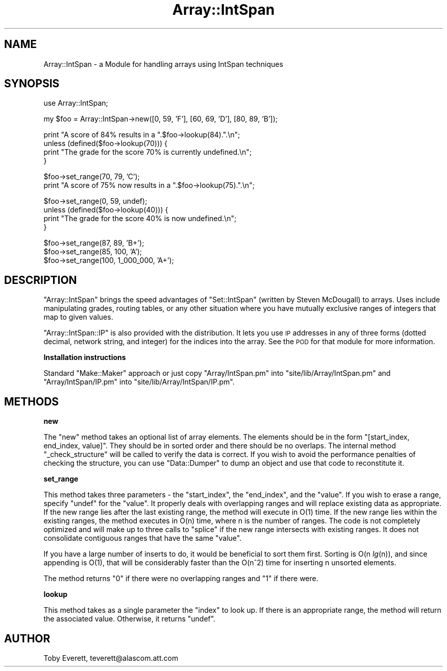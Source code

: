 .\" Automatically generated by Pod::Man version 1.15
.\" Mon Apr 23 08:13:43 2001
.\"
.\" Standard preamble:
.\" ======================================================================
.de Sh \" Subsection heading
.br
.if t .Sp
.ne 5
.PP
\fB\\$1\fR
.PP
..
.de Sp \" Vertical space (when we can't use .PP)
.if t .sp .5v
.if n .sp
..
.de Ip \" List item
.br
.ie \\n(.$>=3 .ne \\$3
.el .ne 3
.IP "\\$1" \\$2
..
.de Vb \" Begin verbatim text
.ft CW
.nf
.ne \\$1
..
.de Ve \" End verbatim text
.ft R

.fi
..
.\" Set up some character translations and predefined strings.  \*(-- will
.\" give an unbreakable dash, \*(PI will give pi, \*(L" will give a left
.\" double quote, and \*(R" will give a right double quote.  | will give a
.\" real vertical bar.  \*(C+ will give a nicer C++.  Capital omega is used
.\" to do unbreakable dashes and therefore won't be available.  \*(C` and
.\" \*(C' expand to `' in nroff, nothing in troff, for use with C<>
.tr \(*W-|\(bv\*(Tr
.ds C+ C\v'-.1v'\h'-1p'\s-2+\h'-1p'+\s0\v'.1v'\h'-1p'
.ie n \{\
.    ds -- \(*W-
.    ds PI pi
.    if (\n(.H=4u)&(1m=24u) .ds -- \(*W\h'-12u'\(*W\h'-12u'-\" diablo 10 pitch
.    if (\n(.H=4u)&(1m=20u) .ds -- \(*W\h'-12u'\(*W\h'-8u'-\"  diablo 12 pitch
.    ds L" ""
.    ds R" ""
.    ds C` ""
.    ds C' ""
'br\}
.el\{\
.    ds -- \|\(em\|
.    ds PI \(*p
.    ds L" ``
.    ds R" ''
'br\}
.\"
.\" If the F register is turned on, we'll generate index entries on stderr
.\" for titles (.TH), headers (.SH), subsections (.Sh), items (.Ip), and
.\" index entries marked with X<> in POD.  Of course, you'll have to process
.\" the output yourself in some meaningful fashion.
.if \nF \{\
.    de IX
.    tm Index:\\$1\t\\n%\t"\\$2"
..
.    nr % 0
.    rr F
.\}
.\"
.\" For nroff, turn off justification.  Always turn off hyphenation; it
.\" makes way too many mistakes in technical documents.
.hy 0
.if n .na
.\"
.\" Accent mark definitions (@(#)ms.acc 1.5 88/02/08 SMI; from UCB 4.2).
.\" Fear.  Run.  Save yourself.  No user-serviceable parts.
.bd B 3
.    \" fudge factors for nroff and troff
.if n \{\
.    ds #H 0
.    ds #V .8m
.    ds #F .3m
.    ds #[ \f1
.    ds #] \fP
.\}
.if t \{\
.    ds #H ((1u-(\\\\n(.fu%2u))*.13m)
.    ds #V .6m
.    ds #F 0
.    ds #[ \&
.    ds #] \&
.\}
.    \" simple accents for nroff and troff
.if n \{\
.    ds ' \&
.    ds ` \&
.    ds ^ \&
.    ds , \&
.    ds ~ ~
.    ds /
.\}
.if t \{\
.    ds ' \\k:\h'-(\\n(.wu*8/10-\*(#H)'\'\h"|\\n:u"
.    ds ` \\k:\h'-(\\n(.wu*8/10-\*(#H)'\`\h'|\\n:u'
.    ds ^ \\k:\h'-(\\n(.wu*10/11-\*(#H)'^\h'|\\n:u'
.    ds , \\k:\h'-(\\n(.wu*8/10)',\h'|\\n:u'
.    ds ~ \\k:\h'-(\\n(.wu-\*(#H-.1m)'~\h'|\\n:u'
.    ds / \\k:\h'-(\\n(.wu*8/10-\*(#H)'\z\(sl\h'|\\n:u'
.\}
.    \" troff and (daisy-wheel) nroff accents
.ds : \\k:\h'-(\\n(.wu*8/10-\*(#H+.1m+\*(#F)'\v'-\*(#V'\z.\h'.2m+\*(#F'.\h'|\\n:u'\v'\*(#V'
.ds 8 \h'\*(#H'\(*b\h'-\*(#H'
.ds o \\k:\h'-(\\n(.wu+\w'\(de'u-\*(#H)/2u'\v'-.3n'\*(#[\z\(de\v'.3n'\h'|\\n:u'\*(#]
.ds d- \h'\*(#H'\(pd\h'-\w'~'u'\v'-.25m'\f2\(hy\fP\v'.25m'\h'-\*(#H'
.ds D- D\\k:\h'-\w'D'u'\v'-.11m'\z\(hy\v'.11m'\h'|\\n:u'
.ds th \*(#[\v'.3m'\s+1I\s-1\v'-.3m'\h'-(\w'I'u*2/3)'\s-1o\s+1\*(#]
.ds Th \*(#[\s+2I\s-2\h'-\w'I'u*3/5'\v'-.3m'o\v'.3m'\*(#]
.ds ae a\h'-(\w'a'u*4/10)'e
.ds Ae A\h'-(\w'A'u*4/10)'E
.    \" corrections for vroff
.if v .ds ~ \\k:\h'-(\\n(.wu*9/10-\*(#H)'\s-2\u~\d\s+2\h'|\\n:u'
.if v .ds ^ \\k:\h'-(\\n(.wu*10/11-\*(#H)'\v'-.4m'^\v'.4m'\h'|\\n:u'
.    \" for low resolution devices (crt and lpr)
.if \n(.H>23 .if \n(.V>19 \
\{\
.    ds : e
.    ds 8 ss
.    ds o a
.    ds d- d\h'-1'\(ga
.    ds D- D\h'-1'\(hy
.    ds th \o'bp'
.    ds Th \o'LP'
.    ds ae ae
.    ds Ae AE
.\}
.rm #[ #] #H #V #F C
.\" ======================================================================
.\"
.IX Title "Array::IntSpan 3"
.TH Array::IntSpan 3 "perl v5.6.1" "2000-02-24" "User Contributed Perl Documentation"
.UC
.SH "NAME"
Array::IntSpan \- a Module for handling arrays using IntSpan techniques
.SH "SYNOPSIS"
.IX Header "SYNOPSIS"
.Vb 1
\&  use Array::IntSpan;
.Ve
.Vb 1
\&  my $foo = Array::IntSpan->new([0, 59, 'F'], [60, 69, 'D'], [80, 89, 'B']);
.Ve
.Vb 4
\&  print "A score of 84% results in a ".$foo->lookup(84).".\en";
\&  unless (defined($foo->lookup(70))) {
\&    print "The grade for the score 70% is currently undefined.\en";
\&  }
.Ve
.Vb 2
\&  $foo->set_range(70, 79, 'C');
\&  print "A score of 75% now results in a ".$foo->lookup(75).".\en";
.Ve
.Vb 4
\&  $foo->set_range(0, 59, undef);
\&  unless (defined($foo->lookup(40))) {
\&    print "The grade for the score 40% is now undefined.\en";
\&  }
.Ve
.Vb 3
\&  $foo->set_range(87, 89, 'B+');
\&  $foo->set_range(85, 100, 'A');
\&  $foo->set_range(100, 1_000_000, 'A+');
.Ve
.SH "DESCRIPTION"
.IX Header "DESCRIPTION"
\&\f(CW\*(C`Array::IntSpan\*(C'\fR brings the speed advantages of \f(CW\*(C`Set::IntSpan\*(C'\fR (written by Steven McDougall) to
arrays.  Uses include manipulating grades, routing tables, or any other situation where you have
mutually exclusive ranges of integers that map to given values.
.PP
\&\f(CW\*(C`Array::IntSpan::IP\*(C'\fR is also provided with the distribution.  It lets you use \s-1IP\s0 addresses in any
of three forms (dotted decimal, network string, and integer) for the indices into the array.  See
the \s-1POD\s0 for that module for more information.
.Sh "Installation instructions"
.IX Subsection "Installation instructions"
Standard \f(CW\*(C`Make::Maker\*(C'\fR approach or just copy \f(CW\*(C`Array/IntSpan.pm\*(C'\fR into
\&\f(CW\*(C`site/lib/Array/IntSpan.pm\*(C'\fR and \f(CW\*(C`Array/IntSpan/IP.pm\*(C'\fR into \f(CW\*(C`site/lib/Array/IntSpan/IP.pm\*(C'\fR.
.SH "METHODS"
.IX Header "METHODS"
.Sh "new"
.IX Subsection "new"
The \f(CW\*(C`new\*(C'\fR method takes an optional list of array elements.  The elements should be in the form
\&\f(CW\*(C`[start_index, end_index, value]\*(C'\fR.  They should be in sorted order and there should be no
overlaps.  The internal method \f(CW\*(C`_check_structure\*(C'\fR will be called to verify the data is correct.
If you wish to avoid the performance penalties of checking the structure, you can use
\&\f(CW\*(C`Data::Dumper\*(C'\fR to dump an object and use that code to reconstitute it.
.Sh "set_range"
.IX Subsection "set_range"
This method takes three parameters \- the \f(CW\*(C`start_index\*(C'\fR, the \f(CW\*(C`end_index\*(C'\fR, and the \f(CW\*(C`value\*(C'\fR.  If
you wish to erase a range, specify \f(CW\*(C`undef\*(C'\fR for the \f(CW\*(C`value\*(C'\fR.  It properly deals with overlapping
ranges and will replace existing data as appropriate.  If the new range lies after the last
existing range, the method will execute in O(1) time.  If the new range lies within the existing
ranges, the method executes in O(n) time, where n is the number of ranges.  The code is not
completely optimized and will make up to three calls to \f(CW\*(C`splice\*(C'\fR if the new range intersects with
existing ranges.  It does not consolidate contiguous ranges that have the same \f(CW\*(C`value\*(C'\fR.
.PP
If you have a large number of inserts to do, it would be beneficial to sort them first.  Sorting
is O(n \fIlg\fR\|(n)), and since appending is O(1), that will be considerably faster than the O(n^2) time
for inserting n unsorted elements.
.PP
The method returns \f(CW\*(C`0\*(C'\fR if there were no overlapping ranges and \f(CW\*(C`1\*(C'\fR if there were.
.Sh "lookup"
.IX Subsection "lookup"
This method takes as a single parameter the \f(CW\*(C`index\*(C'\fR to look up.  If there is an appropriate range,
the method will return the associated value.  Otherwise, it returns \f(CW\*(C`undef\*(C'\fR.
.SH "AUTHOR"
.IX Header "AUTHOR"
Toby Everett, teverett@alascom.att.com
